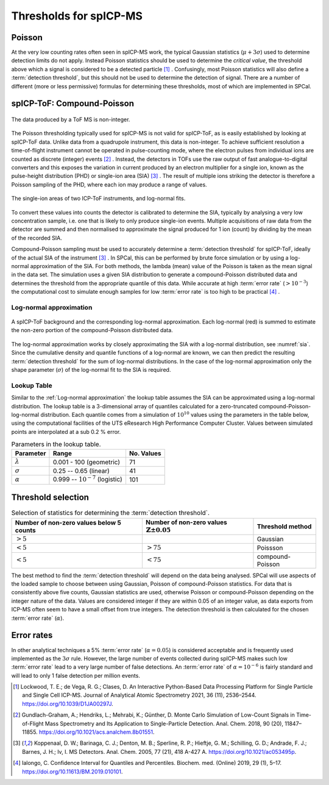 Thresholds for spICP-MS
=======================

Poisson
-------

At the very low counting rates often seen in spICP-MS work, the typical Gaussian statistics (:math:`\mu + 3 \sigma`) used to determine detection limits do not apply.
Instead Poisson statistics should be used to determine the *critical value*, the threshold above which a signal is considered to be a detected particle [1]_ .
Confusingly, most Poisson statistics will also define a :term:`detection threshold`, but this should not be used to determine the detection of signal.
There are a number of different (more or less permissive) formulas for determining these thresholds, most of which are implemented in SPCal.

spICP-ToF: Compound-Poisson
---------------------------

.. figure:: ../images/integer_data.png
    :width: 640px
    :align: center
    
    The data produced by a ToF MS is non-integer.
   
The Poisson thresholding typically used for spICP-MS is not valid for spICP-ToF, as is easily established by looking at spICP-ToF data.
Unlike data from a quadrupole instrument, this data is non-integer.
To achieve sufficient resolution a time-of-flight instrument cannot be operated in pulse-counting mode, where the electron pulses from individual ions are counted as discrete (integer) events [2]_ .
Instead, the detectors in TOFs use the raw output of fast analogue-to-digital converters and this exposes the variation in current produced by an electron multiplier for a single ion, known as the pulse-height distribution (PHD) or single-ion area (SIA) [3]_ .
The result of multiple ions striking the detector is therefore a Poisson sampling of the PHD, where each ion may produce a range of values.

.. _sia:
.. figure:: ../images/sia.png
    :width: 640px
    :align: center

    The single-ion areas of two ICP-ToF instruments, and log-normal fits.

To convert these values into counts the detector is calibrated to determine the SIA, typically by analysing a very low concentration sample, i.e. one that is likely to only produce single-ion events.
Multiple acquisitions of raw data from the detector are summed and then normalised to approximate the signal produced for 1 ion (count) by dividing by the mean of the recorded SIA.

Compound-Poisson sampling must be used to accurately determine a :term:`detection threshold` for spICP-ToF, ideally of the actual SIA of the instrument [3]_ .
In SPCal, this can be performed by brute force simulation or by using a log-normal approximation of the SIA.
For both methods, the lambda (mean) value of the Poisson is taken as the mean signal in the data set.
The simulation uses a given SIA distribution to generate a compound-Poisson distributed data and determines the threshold from the appropriate quantile of this data.
While accurate at high :term:`error rate` (:math:`>10^{-3}`) the computational cost to simulate enough samples for low :term:`error rate` is too high to be practical [4]_ .

Log-normal approximation
^^^^^^^^^^^^^^^^^^^^^^^^

.. figure:: ../images/sum_ln.png
   :width: 640px
   :align: center

   A spICP-ToF background and the corresponding log-normal approximation. Each log-normal (red) is summed to estimate the non-zero portion of the compound-Poisson distributed data.

The log-normal approximation works by closely approximating the SIA with a log-normal distribution, see :numref:`sia`.
Since the cumulative density and quantile functions of a log-normal are known, we can then predict the resulting :term:`detection threshold` for the sum of log-normal distributions.
In the case of the log-normal approximation only the shape parameter (:math:`\sigma`) of the log-normal fit to the SIA is required.

Lookup Table
^^^^^^^^^^^^
Similar to the :ref:`Log-normal approximation` the lookup table assumes the SIA can be approximated using a log-normal distribution. The lookup table is a 3-dimensional array of quantiles calculated for a zero-truncated compound-Poisson-log-normal distribution. Each quantile comes from a simulation of :math:`10^{10}` values using the parameters in the table below, using the computational facilities of the UTS eResearch High Performance Computer Cluster. Values between simulated points are interpolated at a sub 0.2 % error.


.. list-table:: Parameters in the lookup table.
   :header-rows: 1

   * - Parameter
     - Range
     - No. Values
   * - :math:`\lambda`
     - 0.001 - 100 (geometric)
     - 71
   * - :math:`\sigma`
     - 0.25 -- 0.65 (linear)
     - 41
   * - :math:`\alpha`
     - 0.999 -- :math:`10^{-7}` (logistic)
     - 101

Threshold selection
-------------------

.. list-table:: Selection of statistics for determining the :term:`detection threshold`.
   :header-rows: 1

   * - Number of non-zero values below 5 counts
     - Number of non-zero values :math:`\mathbb{Z} \pm 0.05`
     - Threshold method
   * - :math:`>5%`
     - 
     - Gaussian
   * - :math:`<5%`
     - :math:`>75%` 
     - Poissson
   * - :math:`<5%`
     - :math:`<75%`
     - compound-Poisson

The best method to find the :term:`detection threshold` will depend on the data being analysed.
SPCal will use aspects of the loaded sample to choose between using Gaussian, Poisson of compound-Poisson statistics.
For data that is consistently above five counts, Gaussian statistics are used, otherwise Poisson or compound-Poisson depending on the integer nature of the data.
Values are considered integer if they are within 0.05 of an integer value, as data exports from ICP-MS often seem to have a small offset from true integers.
The detection threshold is then calculated for the chosen :term:`error rate` (:math:`\alpha`).

Error rates
-----------

In other analytical techniques a 5% :term:`error rate` (:math:`\alpha = 0.05`) is considered acceptable and is frequently used implemented as the :math:`3 \sigma` rule.
However, the large number of events collected during spICP-MS makes such low :term:`error rate` lead to a very large number of false detections.
An :term:`error rate` of :math:`\alpha = 10^{-6}` is fairly standard and will lead to only 1 false detection per million events.


.. [1] Lockwood, T. E.; de Vega, R. G.; Clases, D. An Interactive Python-Based Data Processing Platform for Single Particle and Single Cell ICP-MS. Journal of Analytical Atomic Spectrometry 2021, 36 (11), 2536–2544. https://doi.org/10.1039/D1JA00297J.

.. [2] Gundlach-Graham, A.; Hendriks, L.; Mehrabi, K.; Günther, D. Monte Carlo Simulation of Low-Count Signals in Time-of-Flight Mass Spectrometry and Its Application to Single-Particle Detection. Anal. Chem. 2018, 90 (20), 11847–11855. https://doi.org/10.1021/acs.analchem.8b01551.

.. [3] Koppenaal, D. W.; Barinaga, C. J.; Denton, M. B.; Sperline, R. P.; Hieftje, G. M.; Schilling, G. D.; Andrade, F. J.; Barnes, J. H.; Iv, I. MS Detectors. Anal. Chem. 2005, 77 (21), 418 A-427 A. https://doi.org/10.1021/ac053495p.

.. [4] Ialongo, C. Confidence Interval for Quantiles and Percentiles. Biochem. med. (Online) 2019, 29 (1), 5–17. https://doi.org/10.11613/BM.2019.010101.
